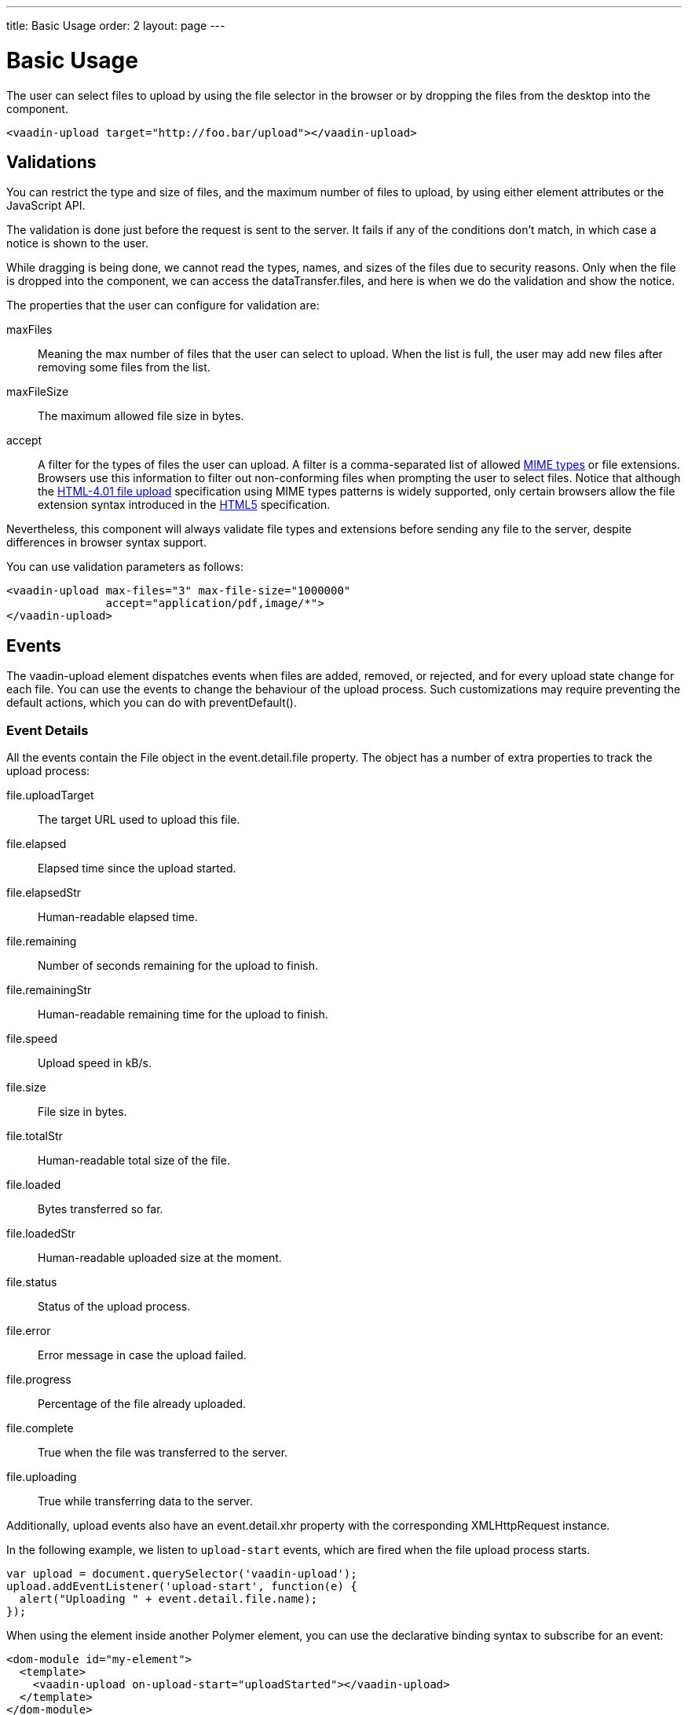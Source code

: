 ---
title: Basic Usage
order: 2
layout: page
---


[[vaadin-upload.basic]]
= Basic Usage

The user can select files to upload by using the file selector in the browser or by dropping the files from the desktop into the component.

[source,html]
----
<vaadin-upload target="http://foo.bar/upload"></vaadin-upload>
----

== Validations

You can restrict the type and size of files, and the maximum number of files to upload, by using either element attributes or the JavaScript API.

The validation is done just before the request is sent to the server. It fails if any of the conditions don't match, in which case a notice is shown to the user.

While dragging is being done, we cannot read the types, names, and sizes of the files due to security reasons.
Only when the file is dropped into the component, we can access the [propertyname]#dataTransfer.files#, and here is when we do the validation and show the notice.

The properties that the user can configure for validation are:

[propertyname]#maxFiles#:: Meaning the max number of files that the user can select to upload. When the list is full, the user may add new files after removing some files from the list.
[propertyname]#maxFileSize#:: The maximum allowed file size in bytes.
[propertyname]#accept#:: A filter for the types of files the user can upload. A filter is a comma-separated list of allowed http://www.sitepoint.com/web-foundations/mime-types-complete-list/[MIME types] or file extensions.
Browsers use this information to filter out non-conforming files when prompting the user to select files.
Notice that although the https://www.w3.org/TR/html401/interact/forms.html#adef-accept[HTML-4.01 file upload] specification using MIME types patterns is widely supported,
only certain browsers allow the file extension syntax introduced in the https://www.w3.org/TR/html5/forms.html#file-upload-state-%28type=file%29[HTML5] specification.

Nevertheless, this component will always validate file types and extensions before sending any file to the server, despite differences in browser syntax support.

You can use validation parameters as follows:

[source,html]
----
<vaadin-upload max-files="3" max-file-size="1000000"
               accept="application/pdf,image/*">
</vaadin-upload>
----

== Events

The [vaadinelement]#vaadin-upload# element dispatches events when files are added, removed, or rejected, and for every upload state change for each file.
You can use the events to change the behaviour of the upload process. Such customizations may require preventing the default actions, which you can do with [methodname]#preventDefault()#.

=== Event Details
All the events contain the [classname]#File# object in the [propertyname]#event.detail.file# property.
The object has a number of extra properties to track the upload process:

[propertyname]#file.uploadTarget#:: The target URL used to upload this file.
[propertyname]#file.elapsed#:: Elapsed time since the upload started.
[propertyname]#file.elapsedStr#:: Human-readable elapsed time.
[propertyname]#file.remaining#:: Number of seconds remaining for the upload to finish.
[propertyname]#file.remainingStr#:: Human-readable remaining time for the upload to finish.
[propertyname]#file.speed#:: Upload speed in kB/s.
[propertyname]#file.size#:: File size in bytes.
[propertyname]#file.totalStr#:: Human-readable total size of the file.
[propertyname]#file.loaded#:: Bytes transferred so far.
[propertyname]#file.loadedStr#:: Human-readable uploaded size at the moment.
[propertyname]#file.status#:: Status of the upload process.
[propertyname]#file.error#:: Error message in case the upload failed.
[propertyname]#file.progress#:: Percentage of the file already uploaded.
[propertyname]#file.complete#:: True when the file was transferred to the server.
[propertyname]#file.uploading#:: True while transferring data to the server.

Additionally, upload events also have an [propertyname]#event.detail.xhr# property with the corresponding [classname]#XMLHttpRequest# instance.

In the following example, we listen to `upload-start` events, which are fired when the file upload process starts.

[source,javascript]
----
var upload = document.querySelector('vaadin-upload');
upload.addEventListener('upload-start', function(e) {
  alert("Uploading " + event.detail.file.name);
});
----

When using the element inside another Polymer element, you can use the declarative binding syntax to subscribe for an event:

[source,html]
----
<dom-module id="my-element">
  <template>
    <vaadin-upload on-upload-start="uploadStarted"></vaadin-upload>
  </template>
</dom-module>
<script>
  Polymer({
    is: 'my-element',
    uploadStarted: function(event) {
      alert("Uploading " + event.detail.file.name);
    }
  });
</script>
----

=== Event List

The following events are fired by the component in different phases of the upload process:

`file-reject`:: Fired when a file cannot be added to the queue due to a validation constraint.
`upload-abort`:: Fired when file abort is requested. If the default is prevented, the file upload will not be aborted.
`upload-before`:: Fired before the XHR is opened. It is useful for changing the request URL based on the file name, etc.
`upload-error`:: Fired if the upload process failed.
`upload-progress`:: Fired as many times as a file progress is updated.
`upload-request`:: Fired when the request has been opened but not yet sent. It is useful for appending additional data keys to the request and for changing some parameters such as headers.
  If the event is default-prevented, then the request is not sent to the server. In this case, you can send the XHR manually.
`upload-response`:: Fired when the server response was received, but before the component processes it. It is useful for making the upload fail depending on the response.
  If the event is default-prevented, the vaadin-upload skips the default flow, allowing the developer to do something on his own, such as retrying the upload.
`upload-retry`:: Fired when the upload is retried. If the default is prevented, retry would not be performed.
`upload-start`:: Fired when the XHR is sent.
`upload-success`:: Fired if the upload process succeeds.
